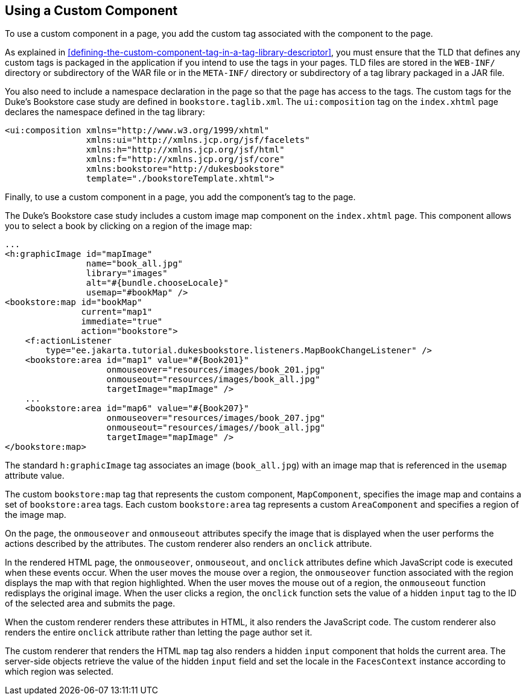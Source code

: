 == Using a Custom Component

To use a custom component in a page, you add the custom tag associated with the component to the page.

As explained in <<defining-the-custom-component-tag-in-a-tag-library-descriptor>>, you must ensure that the TLD that defines any custom tags is packaged in the application if you intend to use the tags in your pages.
TLD files are stored in the `WEB-INF/` directory or subdirectory of the WAR file or in the `META-INF/` directory or subdirectory of a tag library packaged in a JAR file.

You also need to include a namespace declaration in the page so that the page has access to the tags.
The custom tags for the Duke's Bookstore case study are defined in `bookstore.taglib.xml`.
The `ui:composition` tag on the `index.xhtml` page declares the namespace defined in the tag library:

[source,xml]
----
<ui:composition xmlns="http://www.w3.org/1999/xhtml"
                xmlns:ui="http://xmlns.jcp.org/jsf/facelets"
                xmlns:h="http://xmlns.jcp.org/jsf/html"
                xmlns:f="http://xmlns.jcp.org/jsf/core"
                xmlns:bookstore="http://dukesbookstore"
                template="./bookstoreTemplate.xhtml">
----

Finally, to use a custom component in a page, you add the component's tag to the page.

The Duke's Bookstore case study includes a custom image map component on the `index.xhtml` page.
This component allows you to select a book by clicking on a region of the image map:

[source,xml]
----
...
<h:graphicImage id="mapImage"
                name="book_all.jpg"
                library="images"
                alt="#{bundle.chooseLocale}"
                usemap="#bookMap" />
<bookstore:map id="bookMap"
               current="map1"
               immediate="true"
               action="bookstore">
    <f:actionListener
        type="ee.jakarta.tutorial.dukesbookstore.listeners.MapBookChangeListener" />
    <bookstore:area id="map1" value="#{Book201}" 
                    onmouseover="resources/images/book_201.jpg" 
                    onmouseout="resources/images/book_all.jpg" 
                    targetImage="mapImage" />
    ...
    <bookstore:area id="map6" value="#{Book207}" 
                    onmouseover="resources/images/book_207.jpg" 
                    onmouseout="resources/images//book_all.jpg" 
                    targetImage="mapImage" />
</bookstore:map>
----

The standard `h:graphicImage` tag associates an image (`book_all.jpg`) with an image map that is referenced in the `usemap` attribute value.

The custom `bookstore:map` tag that represents the custom component, `MapComponent`, specifies the image map and contains a set of `bookstore:area` tags.
Each custom `bookstore:area` tag represents a custom `AreaComponent` and specifies a region of the image map.

On the page, the `onmouseover` and `onmouseout` attributes specify the image that is displayed when the user performs the actions described by the attributes.
The custom renderer also renders an `onclick` attribute.

In the rendered HTML page, the `onmouseover`, `onmouseout`, and `onclick` attributes define which JavaScript code is executed when these events occur.
When the user moves the mouse over a region, the `onmouseover` function associated with the region displays the map with that region highlighted.
When the user moves the mouse out of a region, the `onmouseout` function redisplays the original image.
When the user clicks a region, the `onclick` function sets the value of a hidden `input` tag to the ID of the selected area and submits the page.

When the custom renderer renders these attributes in HTML, it also renders the JavaScript code.
The custom renderer also renders the entire `onclick` attribute rather than letting the page author set it.

The custom renderer that renders the HTML `map` tag also renders a hidden `input` component that holds the current area.
The server-side objects retrieve the value of the hidden `input` field and set the locale in the `FacesContext` instance according to which region was selected.
